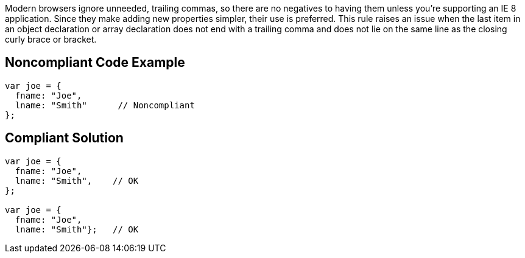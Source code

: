 Modern browsers ignore unneeded, trailing commas, so there are no negatives to having them unless you're supporting an IE 8 application. Since they make adding new properties simpler, their use is preferred. This rule raises an issue when the last item in an object declaration or array declaration does not end with a trailing comma and does not lie on the same line as the closing curly brace or bracket.


== Noncompliant Code Example

----
var joe = { 
  fname: "Joe",  
  lname: "Smith"      // Noncompliant
};
----


== Compliant Solution

----
var joe = {  
  fname: "Joe",
  lname: "Smith",    // OK
};

var joe = {  
  fname: "Joe",
  lname: "Smith"};   // OK
----

